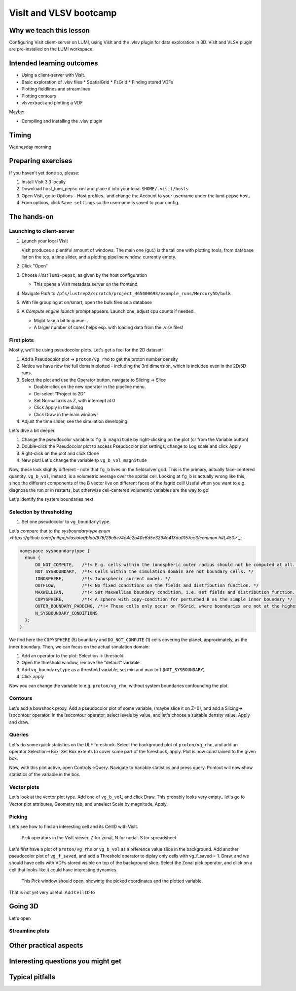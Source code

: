 VisIt and VLSV bootcamp
=======================

Why we teach this lesson
------------------------

Configuring VisIt client-server on LUMI, using VisIt and the .vlsv plugin for data exploration in 3D. VisIt and VLSV plugin are pre-installed on the LUMI workspace.


Intended learning outcomes
--------------------------

* Using a client-server with VisIt.
* Basic exploration of .vlsv files
  * SpatialGrid
  * FsGrid
  * Finding stored VDFs
* Plotting fieldlines and streamlines
* Plotting contours
* vlsvextract and plotting a VDF
  
Maybe:

* Compiling and installing the .vlsv plugin


Timing
------

Wednesday morning

Preparing exercises
-------------------

If you haven't yet done so, please:

#. Install VisIt 3.3 locally
#. Download host_lumi_pepsc.xml and place it into your local ``$HOME/.visit/hosts``
#. Open VisIt, go to Options - Host profiles.. and change the Account to your username under the lumi-pepsc host.
#. From options, click ``Save settings`` so the username is saved to your config.


The hands-on
------------

Launching to client-server
^^^^^^^^^^^^^^^^^^^^^^^^^^

#. Launch your local VisIt

   VisIt produces a plentiful amount of windows. The main one (``gui``) is the tall one with plotting tools, from database list on the top, a time slider, and a plotting pipeline window, currently empty.

#. Click "Open"
#. Choose *Host* ``lumi-pepsc``, as given by the host configuration

   * This opens a VisIt metadata server on the frontend.

#. Navigate *Path* to ``/pfs/lustrep2/scratch/project_465000693/example_runs/Mercury5D/bulk``
#. With file grouping at on/smart, open the bulk files as a database
#. A *Compute engine launch* prompt appears. Launch one, adjust cpu counts if needed.

   * Might take a bit to queue... 
   * A larger number of cores helps esp. with loading data from the .vlsv files!

First plots
^^^^^^^^^^^

Mostly, we'll be using pseudocolor plots. Let's get a feel for the 2D dataset!

#. Add a Pseudocolor plot -> ``proton/vg_rho`` to get the proton number density
#. Notice we have now the full domain plotted - including the 3rd dimension, which is included even in the 2D/5D runs.
#. Select the plot and use the Operator button, navigate to Slicing -> Slice

   * Double-click on the new operator in the pipeline menu.
   * De-select "Project to 2D"
   * Set Normal axis as Z, with intercept at 0
   * Click Apply in the dialog
   * Click Draw in the main window!

#. Adjust the time slider, see the simulation developing!

Let's dive a bit deeper.

#. Change the pseudocolor variable to ``fg_b_magnitude`` by right-clicking on the plot (or from the Variable button)
#. Double-click the Pseudocolor plot to access Pseudocolor plot settings, change to Log scale and click Apply
#. Right-click on the plot and click Clone
#. New plot! Let's change the variable tp ``vg_b_vol_magnitude``

Now, these look slightly different - note that ``fg_b`` lives on the fieldsolver grid. This is the primary, actually face-centered quantity. ``vg_b_vol``, instead, is a volumetric average over the spatial cell. Looking at ``fg_b`` is actually wrong like this, since the different components of the B vector live on different faces of the fsgrid cell! Useful when you want to e.g. diagnose the run or in restarts, but otherwise cell-centered volumetric variables are the way to go!

Let's identify the system boundaries next.

Selection by thresholding
^^^^^^^^^^^^^^^^^^^^^^^^^

#. Set one pseudocolor to ``vg_boundarytype``.

Let's compare that to the `sysboundarytype enum <https://github.com/fmihpc/vlasiator/blob/676f26a5e74c4c2b40e6d5e3294c413da0157ac3/common.h#L450>`_`:

.. code-block:: c++

  namespace sysboundarytype {
    enum {
        DO_NOT_COMPUTE,   /*!< E.g. cells within the ionospheric outer radius should not be computed at all. */
        NOT_SYSBOUNDARY,  /*!< Cells within the simulation domain are not boundary cells. */
        IONOSPHERE,       /*!< Ionospheric current model. */
        OUTFLOW,          /*!< No fixed conditions on the fields and distribution function. */
        MAXWELLIAN,       /*!< Set Maxwellian boundary condition, i.e. set fields and distribution function. */
        COPYSPHERE,       /*!< A sphere with copy-condition for perturbed B as the simple inner boundary */
        OUTER_BOUNDARY_PADDING, /*!< These cells only occur on FSGrid, where boundaries are not at the highest refinement level */
        N_SYSBOUNDARY_CONDITIONS
    };
  }

We find here the ``COPYSPHERE`` (5) boundary and ``DO_NOT_COMPUTE`` (1) cells covering the planet, approximately, as the inner boundary. Then, we can focus on the actual simulation domain:

#. Add an operator to the plot: Selection -> threshold
#. Open the threshold window, remove the "default" variable
#. Add ``vg_boundarytype`` as a threshold variable, set min and max to 1 (``NOT_SYSBOUNDARY``)
#. Click apply

Now you can change the variable to e.g. ``proton/vg_rho``, without system boundaries confounding the plot.

Contours
^^^^^^^^

Let's add a bowshock proxy. Add a pseudocolor plot of some variable, (maybe slice it on Z=0), and add a Slicing-> Isocontour operator. In the Isocontour operator, select levels by value, and let's choose a suitable density value. Apply and draw.

Queries
^^^^^^^

Let's do some quick statistics on the ULF foreshock. Select the background plot of ``proton/vg_rho``, and add an operator Selection->Box. Set Box extents to cover some part of the foreshock, apply. Plot is now constrained to the given box.

Now, with this plot active, open Controls->Query. Navigate to Variable statistics and press query. Printout will now show statistics of the variable in the box.

Vector plots
^^^^^^^^^^^^

Let's look at the vector plot type. Add one of ``vg_b_vol``, and click Draw. This probably looks very empty.. let's go to Vector plot attributes, Geometry tab, and unselect Scale by magnitude, Apply. 

Picking
^^^^^^^

Let's see how to find an interesting cell and its CellID with VisIt.

.. figure:: img/visit_pick.png
    :width: 200

    Pick operators in the VisIt viewer. Z for zonal, N for nodal. S for spreadsheet.

Let's first have a plot of ``proton/vg_rho`` or ``vg_b_vol`` as a reference value slice in the background. Add another pseudocolor plot of ``vg_f_saved``, and add a Threshold operator to diplay only cells with vg_f_saved = 1. Draw, and we should have cells with VDFs stored visible on top of the background slice. Select the Zonal pick operator, and click on a cell that looks like it could have interesting dynamics.

.. figure:: img/visit-pick-window-default.png
    :width: 400

    This Pick window should open, showintg the picked coordinates and the plotted variable.

That is not yet very useful. Add ``CellID`` to 

Going 3D 
--------

Let's open 

Streamline plots
^^^^^^^^^^^^^^^^




Other practical aspects
-----------------------



Interesting questions you might get
-----------------------------------



Typical pitfalls
----------------
